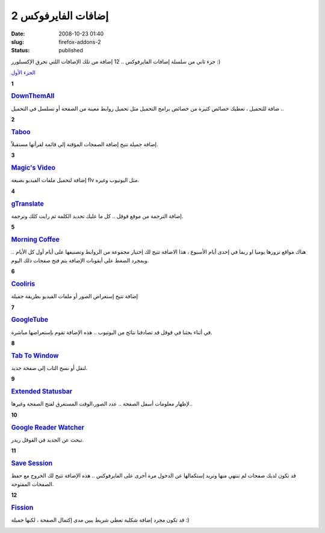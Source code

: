 إضافات الفايرفوكس 2
###################
:date: 2008-10-23 01:40
:slug: firefox-addons-2
:status: published

|image0|

جزء ثاني من سلسلة إضافات الفايرفوكس .. 12 إضافة من تلك الإضافات اللتي
تحرق الإكسبلورر :)

`الجزء الأول <http://sphinx.pocoo.org>`__


**1**

|image1|

.. rubric:: `DownThemAll <http://sphinx.pocoo.org>`__
    :name: downthemall

ضافة للتحميل ، تعطيك خصائص كثيرة من خصائص برامج التحميل مثل تحميل
روابط معينة من الصفحة أو تسلسل في التحميل ..

**2**

|image2|

.. rubric:: `Taboo <https://addons.mozilla.org/en-US/firefox/addon/5756>`__
   :name: taboo

إضافة جميلة تتيح إضافة الصفحات المؤقتة إلى قائمة لقرأتها مستقبلاً.

**3**

|image3|

.. rubric:: `Magic's Video <https://addons.mozilla.org/en-US/firefox/addon/6033>`__
   :name: magics-video

إضافة لتحميل ملفات الفيديو بصيغة flv مثل اليوتيوب وغيره.

**4**

|image4|

.. rubric:: `gTranslate <https://addons.mozilla.org/en-US/firefox/addon/918>`__
   :name: gtranslate

إضافة الترجمة من موقع قوقل .. كل ما عليك تحديد الكلمة ثم رايت كلك
وترجمة.

**5**

|image5|

.. rubric:: `Morning Coffee <https://addons.mozilla.org/en-US/firefox/addon/2677>`__
    :name: morning-coffee

هناك مواقع نزورها يوميا او ربما في إحدى أيام الأسبوع ، هذا الاضافة
تتيح لك إختيار مجموعة من الروابط وتصنيفها على أيام أول كل الأيام ..
وبمجرد الضغط على أيقونات الإضافة يتم فتح صفحات ذلك اليوم.

**6**

|image6|

.. rubric:: `Cooliris <https://addons.mozilla.org/en-US/firefox/addon/5579>`__
   :name: cooliris

إضافة تتيح إستعراض الصور أو ملفات الفيديو بطريقة جميلة

|image7|

**7**

|image8|

.. rubric:: `GoogleTube <https://addons.mozilla.org/en-US/firefox/addon/8049>`__
   :name: googletube

في أثناء بحثنا في قوقل قد تصادفنا نتائج من اليوتيوب .. هذه الإضافة
تقوم بإستعراضها مباشرة.

**8**

|image9|

.. rubric:: `Tab To Window <https://addons.mozilla.org/en-US/firefox/addon/2062>`__
   :name: tab-to-window

لنقل أو نسخ التاب إلى صفحة جديد.

**9**

|image10|

.. rubric:: `Extended Statusbar <https://addons.mozilla.org/en-US/firefox/addon/1433>`__
    :name: extended-statusbar

لإظهار معلومات أسفل الصفحة .. عدد الصور،الوقت المستغرق لفتح الصفحة
وغيرها..

|image11|

**10**

|image12|

.. rubric:: `Google Reader Watcher <https://addons.mozilla.org/en-US/firefox/addon/4808>`__
    :name: google-reader-watcher

تبحث عن الجديد في القوقل ريدر.

**11**

|image13|

.. rubric:: `Save Session <https://addons.mozilla.org/en-US/firefox/addon/4199>`__
   :name: save-session

قد تكون لديك صفحات لم تنتهي منها وتريد إستكمالها عن الدخول مرة أخرى
على الفايرفوكس .. هذه الإضافة تتيح لك الخروج مع حفظ الصفحات
المفتوحة.

**12**

|image14|

.. rubric:: `Fission <https://addons.mozilla.org/en-US/firefox/addon/1951>`__
   :name: fission

قد تكون مجرد إضافة شكلية تعطي شريط يبين مدى إكتمال الصفحة ، لكنها
جميلة :)

|image15|

.. |image0| image:: {filename}/uploads/2008/firefox-addons-2/firefox_w.jpg
.. |image1| image:: {filename}/uploads/2008/firefox-addons-2/DownThemAll.png
.. |image2| image:: {filename}/uploads/2008/firefox-addons-2/Taboo.png
.. |image3| image:: {filename}/uploads/2008/firefox-addons-2/Magics-Video.png
.. |image4| image:: {filename}/uploads/2008/firefox-addons-2/gTranslate.png
.. |image5| image:: {filename}/uploads/2008/firefox-addons-2/MorningCoffee.png
.. |image6| image:: {filename}/uploads/2008/firefox-addons-2/Cooliris.png
.. |image7| image:: {filename}/uploads/2008/firefox-addons-2/Cooliris2.png
.. |image8| image:: {filename}/uploads/2008/firefox-addons-2/GoogleTube.png
.. |image9| image:: {filename}/uploads/2008/firefox-addons-2/TabToWindow.png
.. |image10| image:: {filename}/uploads/2008/firefox-addons-2/Extended-Statusbar.png
.. |image11| image:: {filename}/uploads/2008/firefox-addons-2/Extended-Statusbar2.jpg
.. |image12| image:: {filename}/uploads/2008/firefox-addons-2/GoogleReaderWatcher.png
.. |image13| image:: {filename}/uploads/2008/firefox-addons-2/SaveSession.png
.. |image14| image:: {filename}/uploads/2008/firefox-addons-2/Fission.png
.. |image15| image:: {filename}/uploads/2008/firefox-addons-2/Fission2.jpg
